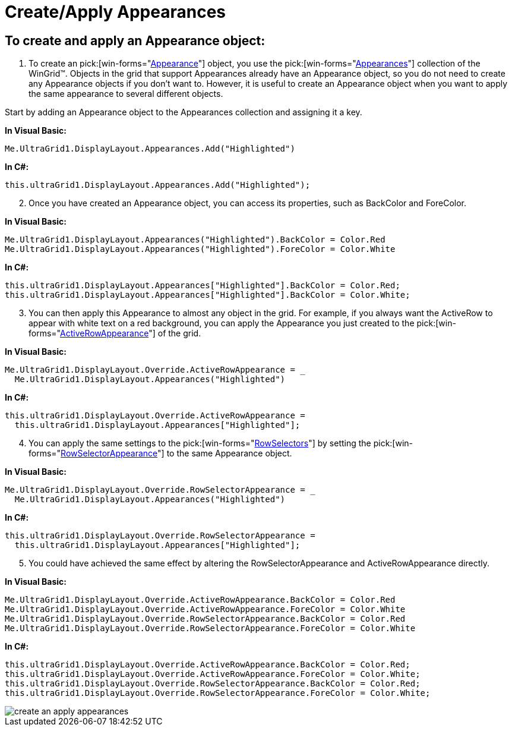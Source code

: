 ﻿////

|metadata|
{
    "name": "wingrid-create-apply-appearances",
    "controlName": ["WinGrid"],
    "tags": ["Grids","How Do I","Styling"],
    "guid": "{54EDC9BE-84B2-4273-9DF0-3CEE1E105772}",  
    "buildFlags": [],
    "createdOn": "2005-11-07T00:00:00Z"
}
|metadata|
////

= Create/Apply Appearances

== To create and apply an Appearance object:

[start=1]
. To create an  pick:[win-forms="link:{ApiPlatform}win{ApiVersion}~infragistics.win.appearance.html[Appearance]"]  object, you use the  pick:[win-forms="link:{ApiPlatform}win{ApiVersion}~infragistics.win.appearancescollection.html[Appearances]"]  collection of the WinGrid™. Objects in the grid that support Appearances already have an Appearance object, so you do not need to create any Appearance objects if you don't want to. However, it is useful to create an Appearance object when you want to apply the same appearance to several different objects.

Start by adding an Appearance object to the Appearances collection and assigning it a key.

*In Visual Basic:*

----
Me.UltraGrid1.DisplayLayout.Appearances.Add("Highlighted")
----

*In C#:*

----
this.ultraGrid1.DisplayLayout.Appearances.Add("Highlighted");
----

[start=2]
. Once you have created an Appearance object, you can access its properties, such as BackColor and ForeColor.

*In Visual Basic:*

----
Me.UltraGrid1.DisplayLayout.Appearances("Highlighted").BackColor = Color.Red
Me.UltraGrid1.DisplayLayout.Appearances("Highlighted").ForeColor = Color.White
----

*In C#:*

----
this.ultraGrid1.DisplayLayout.Appearances["Highlighted"].BackColor = Color.Red;
this.ultraGrid1.DisplayLayout.Appearances["Highlighted"].BackColor = Color.White;
----

[start=3]
. You can then apply this Appearance to almost any object in the grid. For example, if you always want the ActiveRow to appear with white text on a red background, you can apply the Appearance you just created to the  pick:[win-forms="link:{ApiPlatform}win.ultrawingrid{ApiVersion}~infragistics.win.ultrawingrid.ultragridoverride~activerowappearance.html[ActiveRowAppearance]"]  of the grid.

*In Visual Basic:*

----
Me.UltraGrid1.DisplayLayout.Override.ActiveRowAppearance = _
  Me.UltraGrid1.DisplayLayout.Appearances("Highlighted")
----

*In C#:*

----
this.ultraGrid1.DisplayLayout.Override.ActiveRowAppearance = 
  this.ultraGrid1.DisplayLayout.Appearances["Highlighted"];
----

[start=4]
. You can apply the same settings to the  pick:[win-forms="link:{ApiPlatform}win.ultrawingrid{ApiVersion}~infragistics.win.ultrawingrid.ultragridoverride~rowselectors.html[RowSelectors]"]  by setting the  pick:[win-forms="link:{ApiPlatform}win.ultrawingrid{ApiVersion}~infragistics.win.ultrawingrid.ultragridrow~rowselectorappearance.html[RowSelectorAppearance]"]  to the same Appearance object.

*In Visual Basic:*

----
Me.UltraGrid1.DisplayLayout.Override.RowSelectorAppearance = _
  Me.UltraGrid1.DisplayLayout.Appearances("Highlighted")
----

*In C#:*

----
this.ultraGrid1.DisplayLayout.Override.RowSelectorAppearance = 
  this.ultraGrid1.DisplayLayout.Appearances["Highlighted"];
----

[start=5]
. You could have achieved the same effect by altering the RowSelectorAppearance and ActiveRowAppearance directly.

*In Visual Basic:*

----
Me.UltraGrid1.DisplayLayout.Override.ActiveRowAppearance.BackColor = Color.Red
Me.UltraGrid1.DisplayLayout.Override.ActiveRowAppearance.ForeColor = Color.White
Me.UltraGrid1.DisplayLayout.Override.RowSelectorAppearance.BackColor = Color.Red
Me.UltraGrid1.DisplayLayout.Override.RowSelectorAppearance.ForeColor = Color.White
----

*In C#:*

----
this.ultraGrid1.DisplayLayout.Override.ActiveRowAppearance.BackColor = Color.Red;
this.ultraGrid1.DisplayLayout.Override.ActiveRowAppearance.ForeColor = Color.White;
this.ultraGrid1.DisplayLayout.Override.RowSelectorAppearance.BackColor = Color.Red;
this.ultraGrid1.DisplayLayout.Override.RowSelectorAppearance.ForeColor = Color.White;
----

image::images/WinGrid_Create_and_Apply_Appearances_01.png[create an apply appearances]